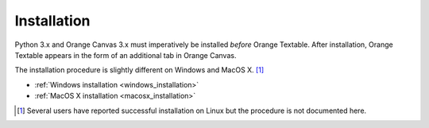 **Installation**
================

Python 3.x and Orange Canvas 3.x must imperatively be installed *before*
Orange Textable. After installation, Orange Textable appears in the form
of an additional tab in Orange Canvas.

The installation procedure is slightly different on Windows and MacOS X. [#]_

-  :ref:`Windows installation <windows_installation>`

-  :ref:`MacOS X installation <macosx_installation>`

.. [#] Several users have reported successful installation on Linux but the procedure is not documented here.
